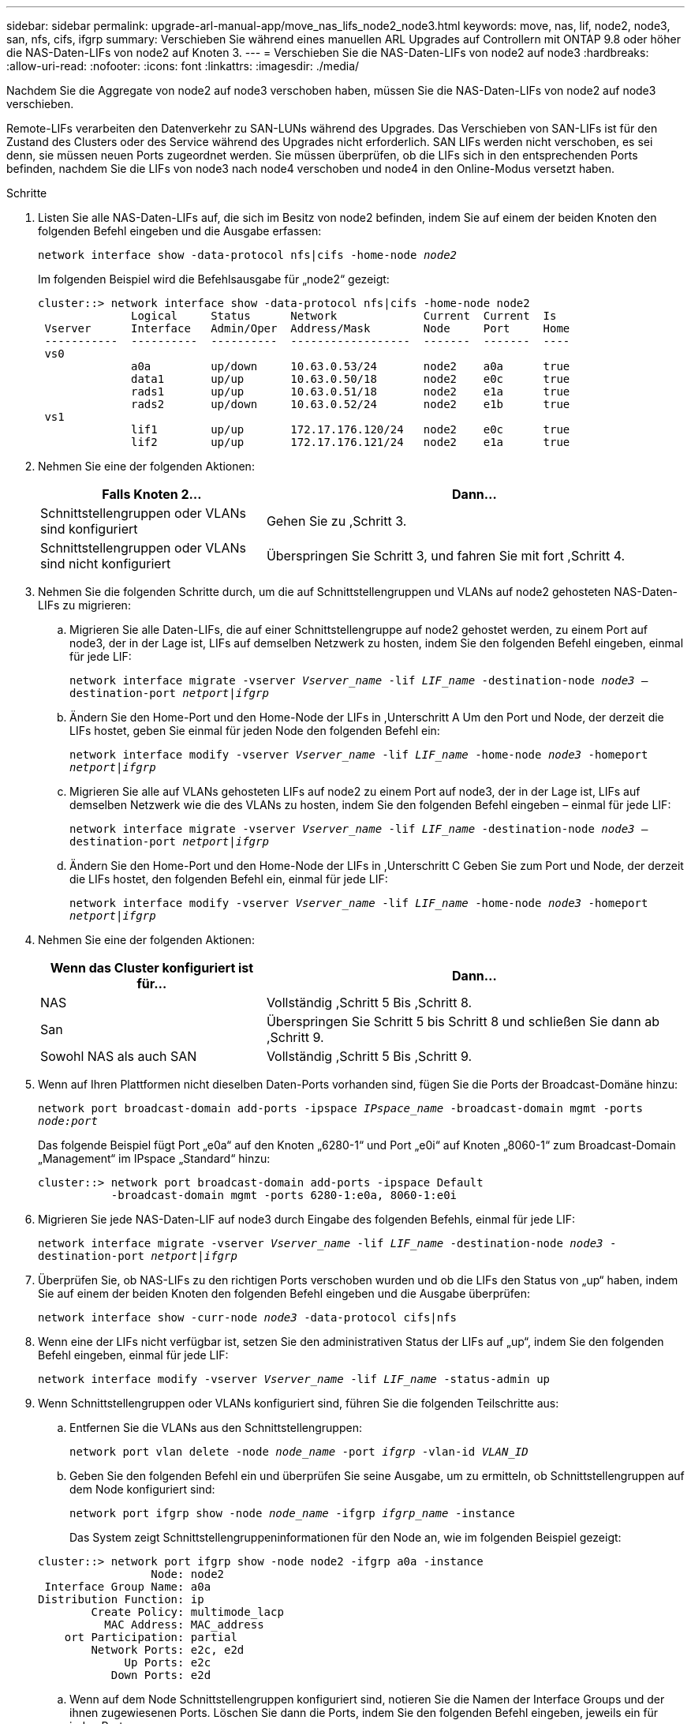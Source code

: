 ---
sidebar: sidebar 
permalink: upgrade-arl-manual-app/move_nas_lifs_node2_node3.html 
keywords: move, nas, lif, node2, node3, san, nfs, cifs, ifgrp 
summary: Verschieben Sie während eines manuellen ARL Upgrades auf Controllern mit ONTAP 9.8 oder höher die NAS-Daten-LIFs von node2 auf Knoten 3. 
---
= Verschieben Sie die NAS-Daten-LIFs von node2 auf node3
:hardbreaks:
:allow-uri-read: 
:nofooter: 
:icons: font
:linkattrs: 
:imagesdir: ./media/


[role="lead"]
Nachdem Sie die Aggregate von node2 auf node3 verschoben haben, müssen Sie die NAS-Daten-LIFs von node2 auf node3 verschieben.

Remote-LIFs verarbeiten den Datenverkehr zu SAN-LUNs während des Upgrades. Das Verschieben von SAN-LIFs ist für den Zustand des Clusters oder des Service während des Upgrades nicht erforderlich. SAN LIFs werden nicht verschoben, es sei denn, sie müssen neuen Ports zugeordnet werden. Sie müssen überprüfen, ob die LIFs sich in den entsprechenden Ports befinden, nachdem Sie die LIFs von node3 nach node4 verschoben und node4 in den Online-Modus versetzt haben.

.Schritte
. [[Schritt1]]Listen Sie alle NAS-Daten-LIFs auf, die sich im Besitz von node2 befinden, indem Sie auf einem der beiden Knoten den folgenden Befehl eingeben und die Ausgabe erfassen:
+
`network interface show -data-protocol nfs|cifs -home-node _node2_`

+
Im folgenden Beispiel wird die Befehlsausgabe für „node2“ gezeigt:

+
[listing]
----
cluster::> network interface show -data-protocol nfs|cifs -home-node node2
              Logical     Status      Network             Current  Current  Is
 Vserver      Interface   Admin/Oper  Address/Mask        Node     Port     Home
 -----------  ----------  ----------  ------------------  -------  -------  ----
 vs0
              a0a         up/down     10.63.0.53/24       node2    a0a      true
              data1       up/up       10.63.0.50/18       node2    e0c      true
              rads1       up/up       10.63.0.51/18       node2    e1a      true
              rads2       up/down     10.63.0.52/24       node2    e1b      true
 vs1
              lif1        up/up       172.17.176.120/24   node2    e0c      true
              lif2        up/up       172.17.176.121/24   node2    e1a      true
----
. [[Schritt2]]Nehmen Sie eine der folgenden Aktionen:
+
[cols="35,65"]
|===
| Falls Knoten 2... | Dann... 


| Schnittstellengruppen oder VLANs sind konfiguriert | Gehen Sie zu ,Schritt 3. 


| Schnittstellengruppen oder VLANs sind nicht konfiguriert | Überspringen Sie Schritt 3, und fahren Sie mit fort ,Schritt 4. 
|===
. [[man_move_lif_2_3_step3]]Nehmen Sie die folgenden Schritte durch, um die auf Schnittstellengruppen und VLANs auf node2 gehosteten NAS-Daten-LIFs zu migrieren:
+
.. [[man_move_lif_2_3_substanzen]]Migrieren Sie alle Daten-LIFs, die auf einer Schnittstellengruppe auf node2 gehostet werden, zu einem Port auf node3, der in der Lage ist, LIFs auf demselben Netzwerk zu hosten, indem Sie den folgenden Befehl eingeben, einmal für jede LIF:
+
`network interface migrate -vserver _Vserver_name_ -lif _LIF_name_ -destination-node _node3_ –destination-port _netport|ifgrp_`

.. Ändern Sie den Home-Port und den Home-Node der LIFs in ,Unterschritt A Um den Port und Node, der derzeit die LIFs hostet, geben Sie einmal für jeden Node den folgenden Befehl ein:
+
`network interface modify -vserver _Vserver_name_ -lif _LIF_name_ -home-node _node3_ -homeport _netport|ifgrp_`

.. [[man_move_lif_2_3_subrepc]]Migrieren Sie alle auf VLANs gehosteten LIFs auf node2 zu einem Port auf node3, der in der Lage ist, LIFs auf demselben Netzwerk wie die des VLANs zu hosten, indem Sie den folgenden Befehl eingeben – einmal für jede LIF:
+
`network interface migrate -vserver _Vserver_name_ -lif _LIF_name_ -destination-node _node3_ –destination-port _netport|ifgrp_`

.. Ändern Sie den Home-Port und den Home-Node der LIFs in ,Unterschritt C Geben Sie zum Port und Node, der derzeit die LIFs hostet, den folgenden Befehl ein, einmal für jede LIF:
+
`network interface modify -vserver _Vserver_name_ -lif _LIF_name_ -home-node _node3_ -homeport _netport|ifgrp_`



. [[man_move_lif_2_3_step4]]Nehmen Sie eine der folgenden Aktionen:
+
[cols="35,65"]
|===
| Wenn das Cluster konfiguriert ist für... | Dann... 


| NAS | Vollständig ,Schritt 5 Bis ,Schritt 8. 


| San | Überspringen Sie Schritt 5 bis Schritt 8 und schließen Sie dann ab ,Schritt 9. 


| Sowohl NAS als auch SAN | Vollständig ,Schritt 5 Bis ,Schritt 9. 
|===
. [[man_move_lif_2_3_step5]]Wenn auf Ihren Plattformen nicht dieselben Daten-Ports vorhanden sind, fügen Sie die Ports der Broadcast-Domäne hinzu:
+
`network port broadcast-domain add-ports -ipspace _IPspace_name_ -broadcast-domain mgmt -ports _node:port_`

+
Das folgende Beispiel fügt Port „e0a“ auf den Knoten „6280-1“ und Port „e0i“ auf Knoten „8060-1“ zum Broadcast-Domain „Management“ im IPspace „Standard“ hinzu:

+
[listing]
----
cluster::> network port broadcast-domain add-ports -ipspace Default
           -broadcast-domain mgmt -ports 6280-1:e0a, 8060-1:e0i
----
. [[Schritt6]]Migrieren Sie jede NAS-Daten-LIF auf node3 durch Eingabe des folgenden Befehls, einmal für jede LIF:
+
`network interface migrate -vserver _Vserver_name_ -lif _LIF_name_ -destination-node _node3_ -destination-port _netport|ifgrp_`

. [[step7]]Überprüfen Sie, ob NAS-LIFs zu den richtigen Ports verschoben wurden und ob die LIFs den Status von „up“ haben, indem Sie auf einem der beiden Knoten den folgenden Befehl eingeben und die Ausgabe überprüfen:
+
`network interface show -curr-node _node3_ -data-protocol cifs|nfs`

. [[man_move_lif_2_3_step8]]Wenn eine der LIFs nicht verfügbar ist, setzen Sie den administrativen Status der LIFs auf „up“, indem Sie den folgenden Befehl eingeben, einmal für jede LIF:
+
`network interface modify -vserver _Vserver_name_ -lif _LIF_name_ -status-admin up`

. [[man_move_lif_2_3_step9]]Wenn Schnittstellengruppen oder VLANs konfiguriert sind, führen Sie die folgenden Teilschritte aus:
+
.. Entfernen Sie die VLANs aus den Schnittstellengruppen:
+
`network port vlan delete -node _node_name_ -port _ifgrp_ -vlan-id _VLAN_ID_`

.. Geben Sie den folgenden Befehl ein und überprüfen Sie seine Ausgabe, um zu ermitteln, ob Schnittstellengruppen auf dem Node konfiguriert sind:
+
`network port ifgrp show -node _node_name_ -ifgrp _ifgrp_name_ -instance`

+
Das System zeigt Schnittstellengruppeninformationen für den Node an, wie im folgenden Beispiel gezeigt:

+
[listing]
----
cluster::> network port ifgrp show -node node2 -ifgrp a0a -instance
                 Node: node2
 Interface Group Name: a0a
Distribution Function: ip
        Create Policy: multimode_lacp
          MAC Address: MAC_address
    ort Participation: partial
        Network Ports: e2c, e2d
             Up Ports: e2c
           Down Ports: e2d
----
.. Wenn auf dem Node Schnittstellengruppen konfiguriert sind, notieren Sie die Namen der Interface Groups und der ihnen zugewiesenen Ports. Löschen Sie dann die Ports, indem Sie den folgenden Befehl eingeben, jeweils ein für jeden Port:
+
`network port ifgrp remove-port -node _node_name_ -ifgrp _ifgrp_name_ -port _port_name_`




